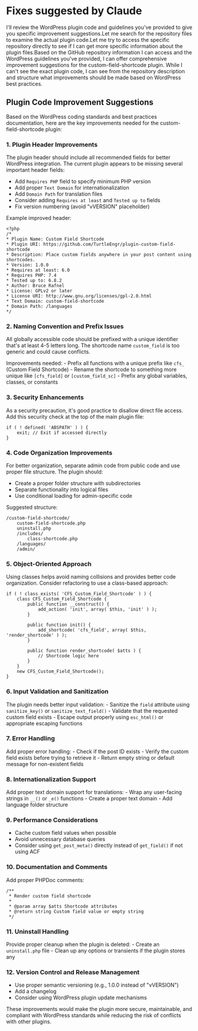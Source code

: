 * Fixes suggested by Claude

I'll review the WordPress plugin code and guidelines you've provided to
give you specific improvement suggestions.Let me search for the
repository files to examine the actual plugin code.Let me try to access
the specific repository directly to see if I can get more specific
information about the plugin files.Based on the GitHub repository
information I can access and the WordPress guidelines you've provided, I
can offer comprehensive improvement suggestions for the
custom-field-shortcode plugin. While I can't see the exact plugin code,
I can see from the repository description and structure what
improvements should be made based on WordPress best practices.

** Plugin Code Improvement Suggestions
   :PROPERTIES:
   :CUSTOM_ID: plugin-code-improvement-suggestions
   :END:

Based on the WordPress coding standards and best practices
documentation, here are the key improvements needed for the
custom-field-shortcode plugin:

*** 1. *Plugin Header Improvements*
    :PROPERTIES:
    :CUSTOM_ID: plugin-header-improvements
    :END:

The plugin header should include all recommended fields for better
WordPress integration. The current plugin appears to be missing several
important header fields:

-  Add =Requires PHP= field to specify minimum PHP version
-  Add proper =Text Domain= for internationalization
-  Add =Domain Path= for translation files
-  Consider adding =Requires at least= and =Tested up to= fields
-  Fix version numbering (avoid "vVERSION" placeholder)

Example improved header:

#+BEGIN_EXAMPLE
    <?php
    /*
    * Plugin Name: Custom Field Shortcode
    * Plugin URI: https://github.com/TurtleEngr/plugin-custom-field-shortcode
    * Description: Place custom fields anywhere in your post content using shortcodes.
    * Version: 1.0.0
    * Requires at least: 6.0
    * Requires PHP: 7.4
    * Tested up to: 6.8.2
    * Author: Bruce Rafnel
    * License: GPLv2 or later
    * License URI: http://www.gnu.org/licenses/gpl-2.0.html
    * Text Domain: custom-field-shortcode
    * Domain Path: /languages
    */
#+END_EXAMPLE

*** 2. *Naming Convention and Prefix Issues*
    :PROPERTIES:
    :CUSTOM_ID: naming-convention-and-prefix-issues
    :END:

All globally accessible code should be prefixed with a unique identifier
that's at least 4-5 letters long. The shortcode name =custom_field= is
too generic and could cause conflicts.

Improvements needed: - Prefix all functions with a unique prefix like
=cfs_= (Custom Field Shortcode) - Rename the shortcode to something more
unique like =[cfs_field]= or =[custom_field_sc]= - Prefix any global
variables, classes, or constants

*** 3. *Security Enhancements*
    :PROPERTIES:
    :CUSTOM_ID: security-enhancements
    :END:

As a security precaution, it's good practice to disallow direct file
access. Add this security check at the top of the main plugin file:

#+BEGIN_EXAMPLE
    if ( ! defined( 'ABSPATH' ) ) {
        exit; // Exit if accessed directly
    }
#+END_EXAMPLE

*** 4. *Code Organization Improvements*
    :PROPERTIES:
    :CUSTOM_ID: code-organization-improvements
    :END:

For better organization, separate admin code from public code and use
proper file structure. The plugin should:

-  Create a proper folder structure with subdirectories
-  Separate functionality into logical files
-  Use conditional loading for admin-specific code

Suggested structure:

#+BEGIN_EXAMPLE
    /custom-field-shortcode/
        custom-field-shortcode.php
        uninstall.php
        /includes/
            class-shortcode.php
        /languages/
        /admin/
#+END_EXAMPLE

*** 5. *Object-Oriented Approach*
    :PROPERTIES:
    :CUSTOM_ID: object-oriented-approach
    :END:

Using classes helps avoid naming collisions and provides better code
organization. Consider refactoring to use a class-based approach:

#+BEGIN_EXAMPLE
    if ( ! class_exists( 'CFS_Custom_Field_Shortcode' ) ) {
        class CFS_Custom_Field_Shortcode {
            public function __construct() {
                add_action( 'init', array( $this, 'init' ) );
            }
            
            public function init() {
                add_shortcode( 'cfs_field', array( $this, 'render_shortcode' ) );
            }
            
            public function render_shortcode( $atts ) {
                // Shortcode logic here
            }
        }
        new CFS_Custom_Field_Shortcode();
    }
#+END_EXAMPLE

*** 6. *Input Validation and Sanitization*
    :PROPERTIES:
    :CUSTOM_ID: input-validation-and-sanitization
    :END:

The plugin needs better input validation: - Sanitize the =field=
attribute using =sanitize_key()= or =sanitize_text_field()= - Validate
that the requested custom field exists - Escape output properly using
=esc_html()= or appropriate escaping functions

*** 7. *Error Handling*
    :PROPERTIES:
    :CUSTOM_ID: error-handling
    :END:

Add proper error handling: - Check if the post ID exists - Verify the
custom field exists before trying to retrieve it - Return empty string
or default message for non-existent fields

*** 8. *Internationalization Support*
    :PROPERTIES:
    :CUSTOM_ID: internationalization-support
    :END:

Add proper text domain support for translations: - Wrap any user-facing
strings in =__()= or =_e()= functions - Create a proper text domain -
Add language folder structure

*** 9. *Performance Considerations*
    :PROPERTIES:
    :CUSTOM_ID: performance-considerations
    :END:

-  Cache custom field values when possible
-  Avoid unnecessary database queries
-  Consider using =get_post_meta()= directly instead of =get_field()= if
   not using ACF

*** 10. *Documentation and Comments*
    :PROPERTIES:
    :CUSTOM_ID: documentation-and-comments
    :END:

Add proper PHPDoc comments:

#+BEGIN_EXAMPLE
    /**
     * Render custom field shortcode
     *
     * @param array $atts Shortcode attributes
     * @return string Custom field value or empty string
     */
#+END_EXAMPLE

*** 11. *Uninstall Handling*
    :PROPERTIES:
    :CUSTOM_ID: uninstall-handling
    :END:

Provide proper cleanup when the plugin is deleted: - Create an
=uninstall.php= file - Clean up any options or transients if the plugin
stores any

*** 12. *Version Control and Release Management*
    :PROPERTIES:
    :CUSTOM_ID: version-control-and-release-management
    :END:

-  Use proper semantic versioning (e.g., 1.0.0 instead of "vVERSION")
-  Add a changelog
-  Consider using WordPress plugin update mechanisms

These improvements would make the plugin more secure, maintainable, and
compliant with WordPress standards while reducing the risk of conflicts
with other plugins.
